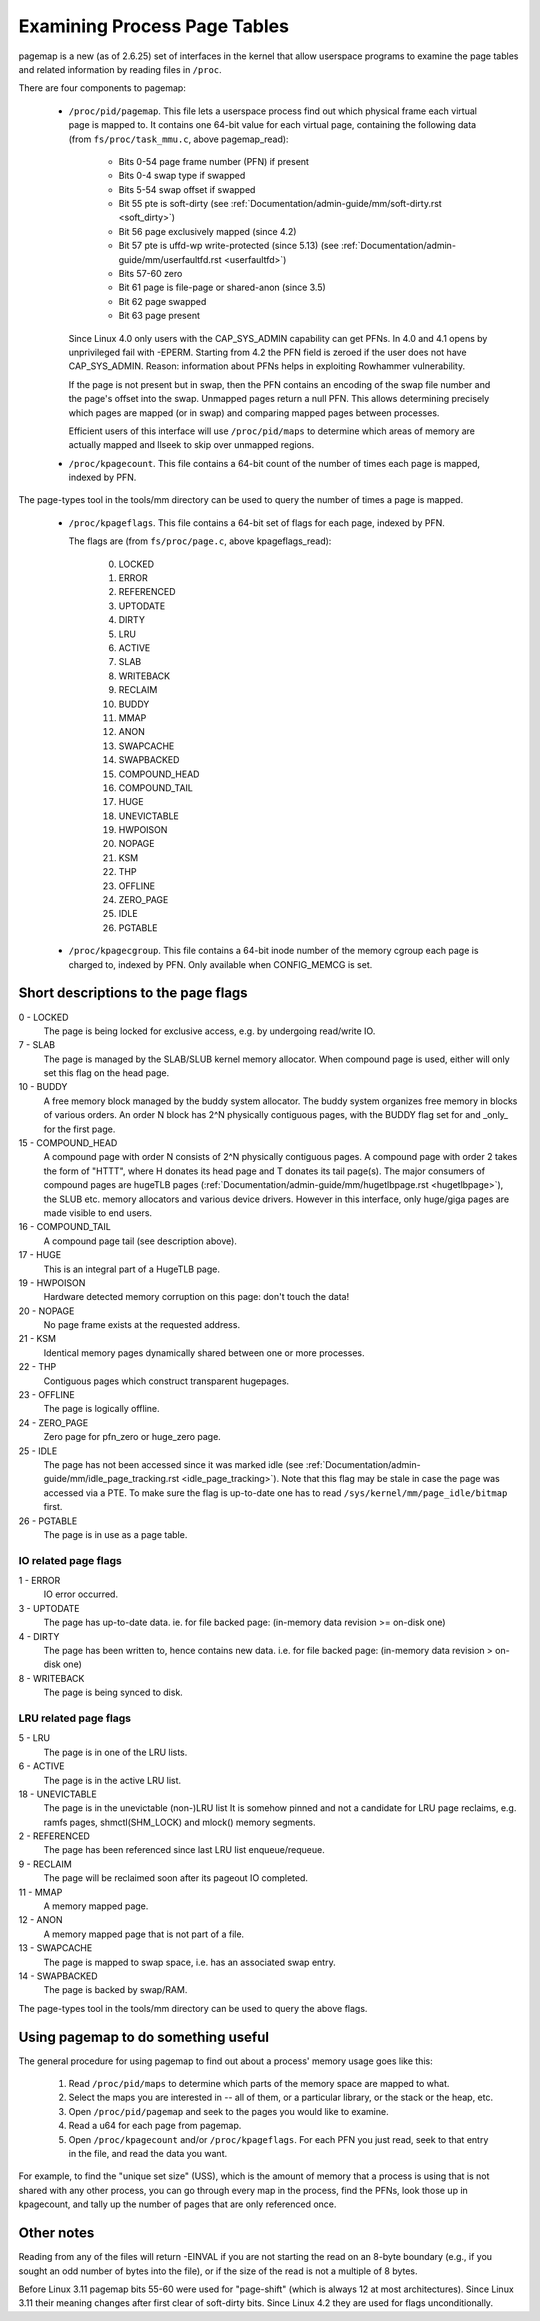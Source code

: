 .. _pagemap:

=============================
Examining Process Page Tables
=============================

pagemap is a new (as of 2.6.25) set of interfaces in the kernel that allow
userspace programs to examine the page tables and related information by
reading files in ``/proc``.

There are four components to pagemap:

 * ``/proc/pid/pagemap``.  This file lets a userspace process find out which
   physical frame each virtual page is mapped to.  It contains one 64-bit
   value for each virtual page, containing the following data (from
   ``fs/proc/task_mmu.c``, above pagemap_read):

    * Bits 0-54  page frame number (PFN) if present
    * Bits 0-4   swap type if swapped
    * Bits 5-54  swap offset if swapped
    * Bit  55    pte is soft-dirty (see
      :ref:`Documentation/admin-guide/mm/soft-dirty.rst <soft_dirty>`)
    * Bit  56    page exclusively mapped (since 4.2)
    * Bit  57    pte is uffd-wp write-protected (since 5.13) (see
      :ref:`Documentation/admin-guide/mm/userfaultfd.rst <userfaultfd>`)
    * Bits 57-60 zero
    * Bit  61    page is file-page or shared-anon (since 3.5)
    * Bit  62    page swapped
    * Bit  63    page present

   Since Linux 4.0 only users with the CAP_SYS_ADMIN capability can get PFNs.
   In 4.0 and 4.1 opens by unprivileged fail with -EPERM.  Starting from
   4.2 the PFN field is zeroed if the user does not have CAP_SYS_ADMIN.
   Reason: information about PFNs helps in exploiting Rowhammer vulnerability.

   If the page is not present but in swap, then the PFN contains an
   encoding of the swap file number and the page's offset into the
   swap. Unmapped pages return a null PFN. This allows determining
   precisely which pages are mapped (or in swap) and comparing mapped
   pages between processes.

   Efficient users of this interface will use ``/proc/pid/maps`` to
   determine which areas of memory are actually mapped and llseek to
   skip over unmapped regions.

 * ``/proc/kpagecount``.  This file contains a 64-bit count of the number of
   times each page is mapped, indexed by PFN.

The page-types tool in the tools/mm directory can be used to query the
number of times a page is mapped.

 * ``/proc/kpageflags``.  This file contains a 64-bit set of flags for each
   page, indexed by PFN.

   The flags are (from ``fs/proc/page.c``, above kpageflags_read):

    0. LOCKED
    1. ERROR
    2. REFERENCED
    3. UPTODATE
    4. DIRTY
    5. LRU
    6. ACTIVE
    7. SLAB
    8. WRITEBACK
    9. RECLAIM
    10. BUDDY
    11. MMAP
    12. ANON
    13. SWAPCACHE
    14. SWAPBACKED
    15. COMPOUND_HEAD
    16. COMPOUND_TAIL
    17. HUGE
    18. UNEVICTABLE
    19. HWPOISON
    20. NOPAGE
    21. KSM
    22. THP
    23. OFFLINE
    24. ZERO_PAGE
    25. IDLE
    26. PGTABLE

 * ``/proc/kpagecgroup``.  This file contains a 64-bit inode number of the
   memory cgroup each page is charged to, indexed by PFN. Only available when
   CONFIG_MEMCG is set.

Short descriptions to the page flags
====================================

0 - LOCKED
   The page is being locked for exclusive access, e.g. by undergoing read/write
   IO.
7 - SLAB
   The page is managed by the SLAB/SLUB kernel memory allocator.
   When compound page is used, either will only set this flag on the head
   page.
10 - BUDDY
    A free memory block managed by the buddy system allocator.
    The buddy system organizes free memory in blocks of various orders.
    An order N block has 2^N physically contiguous pages, with the BUDDY flag
    set for and _only_ for the first page.
15 - COMPOUND_HEAD
    A compound page with order N consists of 2^N physically contiguous pages.
    A compound page with order 2 takes the form of "HTTT", where H donates its
    head page and T donates its tail page(s).  The major consumers of compound
    pages are hugeTLB pages
    (:ref:`Documentation/admin-guide/mm/hugetlbpage.rst <hugetlbpage>`),
    the SLUB etc.  memory allocators and various device drivers.
    However in this interface, only huge/giga pages are made visible
    to end users.
16 - COMPOUND_TAIL
    A compound page tail (see description above).
17 - HUGE
    This is an integral part of a HugeTLB page.
19 - HWPOISON
    Hardware detected memory corruption on this page: don't touch the data!
20 - NOPAGE
    No page frame exists at the requested address.
21 - KSM
    Identical memory pages dynamically shared between one or more processes.
22 - THP
    Contiguous pages which construct transparent hugepages.
23 - OFFLINE
    The page is logically offline.
24 - ZERO_PAGE
    Zero page for pfn_zero or huge_zero page.
25 - IDLE
    The page has not been accessed since it was marked idle (see
    :ref:`Documentation/admin-guide/mm/idle_page_tracking.rst <idle_page_tracking>`).
    Note that this flag may be stale in case the page was accessed via
    a PTE. To make sure the flag is up-to-date one has to read
    ``/sys/kernel/mm/page_idle/bitmap`` first.
26 - PGTABLE
    The page is in use as a page table.

IO related page flags
---------------------

1 - ERROR
   IO error occurred.
3 - UPTODATE
   The page has up-to-date data.
   ie. for file backed page: (in-memory data revision >= on-disk one)
4 - DIRTY
   The page has been written to, hence contains new data.
   i.e. for file backed page: (in-memory data revision >  on-disk one)
8 - WRITEBACK
   The page is being synced to disk.

LRU related page flags
----------------------

5 - LRU
   The page is in one of the LRU lists.
6 - ACTIVE
   The page is in the active LRU list.
18 - UNEVICTABLE
   The page is in the unevictable (non-)LRU list It is somehow pinned and
   not a candidate for LRU page reclaims, e.g. ramfs pages,
   shmctl(SHM_LOCK) and mlock() memory segments.
2 - REFERENCED
   The page has been referenced since last LRU list enqueue/requeue.
9 - RECLAIM
   The page will be reclaimed soon after its pageout IO completed.
11 - MMAP
   A memory mapped page.
12 - ANON
   A memory mapped page that is not part of a file.
13 - SWAPCACHE
   The page is mapped to swap space, i.e. has an associated swap entry.
14 - SWAPBACKED
   The page is backed by swap/RAM.

The page-types tool in the tools/mm directory can be used to query the
above flags.

Using pagemap to do something useful
====================================

The general procedure for using pagemap to find out about a process' memory
usage goes like this:

 1. Read ``/proc/pid/maps`` to determine which parts of the memory space are
    mapped to what.
 2. Select the maps you are interested in -- all of them, or a particular
    library, or the stack or the heap, etc.
 3. Open ``/proc/pid/pagemap`` and seek to the pages you would like to examine.
 4. Read a u64 for each page from pagemap.
 5. Open ``/proc/kpagecount`` and/or ``/proc/kpageflags``.  For each PFN you
    just read, seek to that entry in the file, and read the data you want.

For example, to find the "unique set size" (USS), which is the amount of
memory that a process is using that is not shared with any other process,
you can go through every map in the process, find the PFNs, look those up
in kpagecount, and tally up the number of pages that are only referenced
once.

Other notes
===========

Reading from any of the files will return -EINVAL if you are not starting
the read on an 8-byte boundary (e.g., if you sought an odd number of bytes
into the file), or if the size of the read is not a multiple of 8 bytes.

Before Linux 3.11 pagemap bits 55-60 were used for "page-shift" (which is
always 12 at most architectures). Since Linux 3.11 their meaning changes
after first clear of soft-dirty bits. Since Linux 4.2 they are used for
flags unconditionally.
